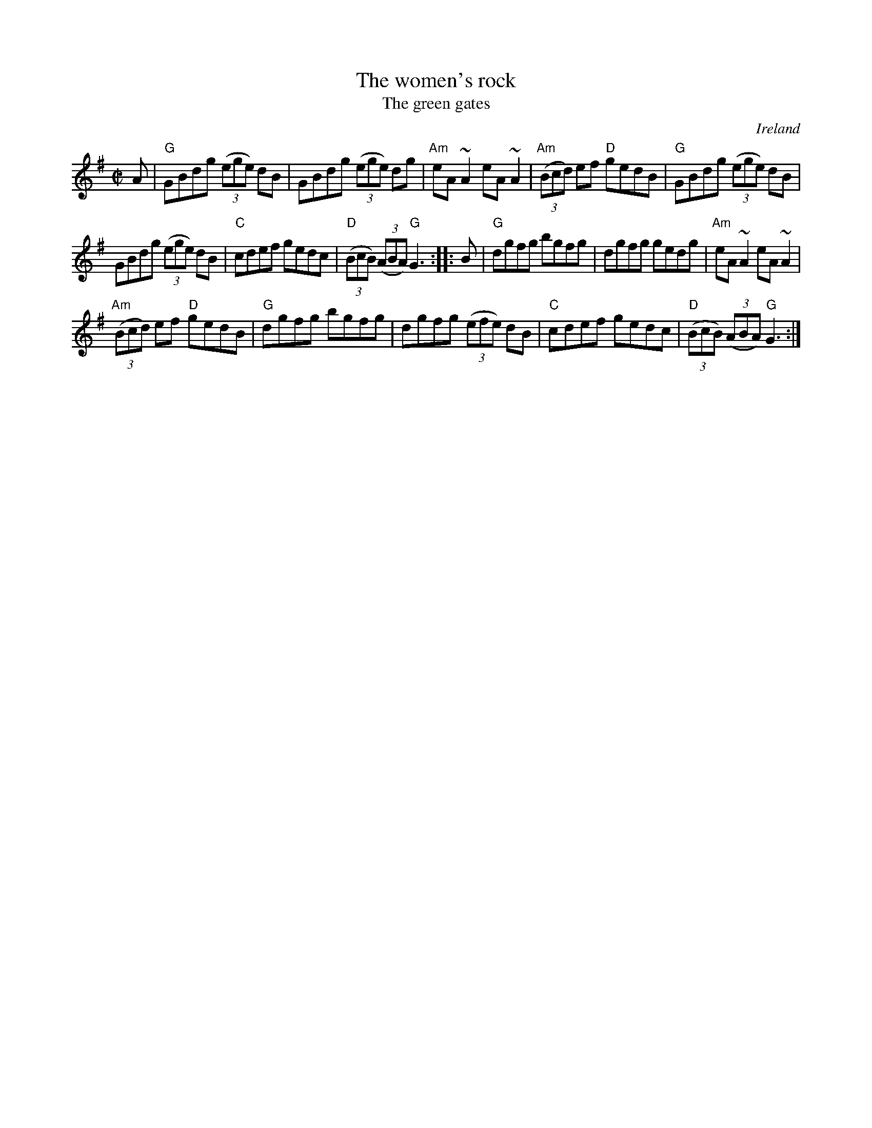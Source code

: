 X:349
T:The women's rock
T:The green gates
R:Reel
O:Ireland
D:Conal O'Grada: Top of Coom (?)
D:Show the Ladies
B:O'Neill's 1550
S:Show the Ladies
Z:Transcription, chords:Mike Long
M:C|
L:1/8
K:G
A|\
"G"GBdg (3(ege) dB|GBdg (3(ege) dg|"Am"eA~A2 eA~A2|"Am"(3(Bcd) ef "D"gedB|\
"G"GBdg (3(ege) dB|
GBdg (3(ege) dB|"C"cdef gedc|"D"(3(BcB) (3(ABA) "G"G3:|\
|:B|\
"G"dgfg bgfg|dgfg gedg|"Am"eA~A2 eA~A2|
"Am"(3(Bcd) ef "D"gedB|\
"G"dgfg bgfg|dgfg (3(efe) dB|"C"cdef gedc|"D"(3(BcB) (3(ABA) "G"G3:|
